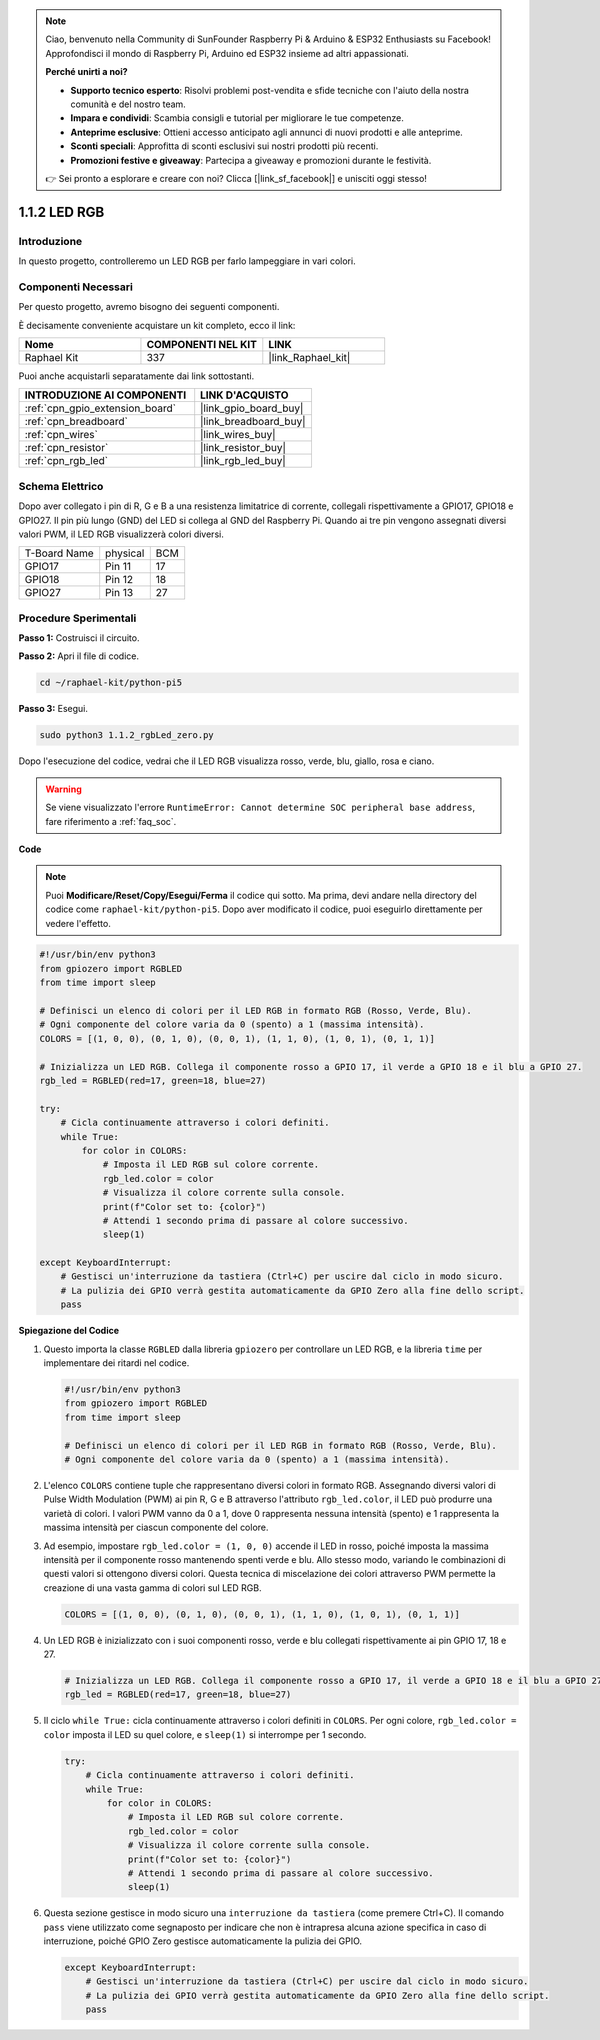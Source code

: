 .. note::

    Ciao, benvenuto nella Community di SunFounder Raspberry Pi & Arduino & ESP32 Enthusiasts su Facebook! Approfondisci il mondo di Raspberry Pi, Arduino ed ESP32 insieme ad altri appassionati.

    **Perché unirti a noi?**

    - **Supporto tecnico esperto**: Risolvi problemi post-vendita e sfide tecniche con l'aiuto della nostra comunità e del nostro team.
    - **Impara e condividi**: Scambia consigli e tutorial per migliorare le tue competenze.
    - **Anteprime esclusive**: Ottieni accesso anticipato agli annunci di nuovi prodotti e alle anteprime.
    - **Sconti speciali**: Approfitta di sconti esclusivi sui nostri prodotti più recenti.
    - **Promozioni festive e giveaway**: Partecipa a giveaway e promozioni durante le festività.

    👉 Sei pronto a esplorare e creare con noi? Clicca [|link_sf_facebook|] e unisciti oggi stesso!

.. _1.1.2_py_pi5:

1.1.2 LED RGB
=====================

Introduzione
--------------

In questo progetto, controlleremo un LED RGB per farlo lampeggiare in vari colori.

Componenti Necessari
-------------------------------

Per questo progetto, avremo bisogno dei seguenti componenti. 

.. image:: ../python_pi5/img/1.1.2_rgb_led_list.png
    :align: center

È decisamente conveniente acquistare un kit completo, ecco il link:

.. list-table::
    :widths: 20 20 20
    :header-rows: 1

    *   - Nome	
        - COMPONENTI NEL KIT
        - LINK
    *   - Raphael Kit
        - 337
        - |link_Raphael_kit|

Puoi anche acquistarli separatamente dai link sottostanti.

.. list-table::
    :widths: 30 20
    :header-rows: 1

    *   - INTRODUZIONE AI COMPONENTI
        - LINK D'ACQUISTO

    *   - :ref:`cpn_gpio_extension_board`
        - |link_gpio_board_buy|
    *   - :ref:`cpn_breadboard`
        - |link_breadboard_buy|
    *   - :ref:`cpn_wires`
        - |link_wires_buy|
    *   - :ref:`cpn_resistor`
        - |link_resistor_buy|
    *   - :ref:`cpn_rgb_led`
        - |link_rgb_led_buy|


Schema Elettrico
-----------------------

Dopo aver collegato i pin di R, G e B a una resistenza limitatrice di corrente, 
collegali rispettivamente a GPIO17, GPIO18 e GPIO27. Il pin più lungo (GND) del 
LED si collega al GND del Raspberry Pi. Quando ai tre pin vengono assegnati diversi 
valori PWM, il LED RGB visualizzerà colori diversi.

============ ======== ===
T-Board Name physical BCM
GPIO17       Pin 11   17
GPIO18       Pin 12   18
GPIO27       Pin 13   27
============ ======== ===

.. image:: ../python_pi5/img/1.1.2_rgb_led_schematic.png

Procedure Sperimentali
----------------------------

**Passo 1:** Costruisci il circuito.

.. image:: ../python_pi5/img/1.1.2_rgbLed_circuit.png

**Passo 2:** Apri il file di codice.

.. raw:: html

   <run></run>

.. code-block::

    cd ~/raphael-kit/python-pi5

**Passo 3:** Esegui.

.. raw:: html

   <run></run>

.. code-block::

    sudo python3 1.1.2_rgbLed_zero.py

Dopo l'esecuzione del codice, vedrai che il LED RGB visualizza rosso, verde, blu,
giallo, rosa e ciano.

.. warning::

    Se viene visualizzato l'errore ``RuntimeError: Cannot determine SOC peripheral base address``, fare riferimento a :ref:`faq_soc`. 

**Code**

.. note::

    Puoi **Modificare/Reset/Copy/Esegui/Ferma** il codice qui sotto. Ma prima, devi andare nella directory del codice come ``raphael-kit/python-pi5``. Dopo aver modificato il codice, puoi eseguirlo direttamente per vedere l'effetto.

.. raw:: html

    <run></run>

.. code-block:: python

   #!/usr/bin/env python3
   from gpiozero import RGBLED
   from time import sleep

   # Definisci un elenco di colori per il LED RGB in formato RGB (Rosso, Verde, Blu).
   # Ogni componente del colore varia da 0 (spento) a 1 (massima intensità).
   COLORS = [(1, 0, 0), (0, 1, 0), (0, 0, 1), (1, 1, 0), (1, 0, 1), (0, 1, 1)]

   # Inizializza un LED RGB. Collega il componente rosso a GPIO 17, il verde a GPIO 18 e il blu a GPIO 27.
   rgb_led = RGBLED(red=17, green=18, blue=27)

   try:
       # Cicla continuamente attraverso i colori definiti.
       while True:
           for color in COLORS:
               # Imposta il LED RGB sul colore corrente.
               rgb_led.color = color
               # Visualizza il colore corrente sulla console.
               print(f"Color set to: {color}")
               # Attendi 1 secondo prima di passare al colore successivo.
               sleep(1)

   except KeyboardInterrupt:
       # Gestisci un'interruzione da tastiera (Ctrl+C) per uscire dal ciclo in modo sicuro.
       # La pulizia dei GPIO verrà gestita automaticamente da GPIO Zero alla fine dello script.
       pass


**Spiegazione del Codice**

#. Questo importa la classe ``RGBLED`` dalla libreria ``gpiozero`` per controllare un LED RGB, e la libreria ``time`` per implementare dei ritardi nel codice.

   .. code-block:: python

       #!/usr/bin/env python3
       from gpiozero import RGBLED
       from time import sleep

       # Definisci un elenco di colori per il LED RGB in formato RGB (Rosso, Verde, Blu).
       # Ogni componente del colore varia da 0 (spento) a 1 (massima intensità).

#. L'elenco ``COLORS`` contiene tuple che rappresentano diversi colori in formato RGB. Assegnando diversi valori di Pulse Width Modulation (PWM) ai pin R, G e B attraverso l'attributo ``rgb_led.color``, il LED può produrre una varietà di colori. I valori PWM vanno da 0 a 1, dove 0 rappresenta nessuna intensità (spento) e 1 rappresenta la massima intensità per ciascun componente del colore.
#. Ad esempio, impostare ``rgb_led.color = (1, 0, 0)`` accende il LED in rosso, poiché imposta la massima intensità per il componente rosso mantenendo spenti verde e blu. Allo stesso modo, variando le combinazioni di questi valori si ottengono diversi colori. Questa tecnica di miscelazione dei colori attraverso PWM permette la creazione di una vasta gamma di colori sul LED RGB.

   .. code-block:: python    
       
       COLORS = [(1, 0, 0), (0, 1, 0), (0, 0, 1), (1, 1, 0), (1, 0, 1), (0, 1, 1)]

#. Un LED RGB è inizializzato con i suoi componenti rosso, verde e blu collegati rispettivamente ai pin GPIO 17, 18 e 27.

   .. code-block:: python

       # Inizializza un LED RGB. Collega il componente rosso a GPIO 17, il verde a GPIO 18 e il blu a GPIO 27.
       rgb_led = RGBLED(red=17, green=18, blue=27)

#. Il ciclo ``while True:`` cicla continuamente attraverso i colori definiti in ``COLORS``. Per ogni colore, ``rgb_led.color = color`` imposta il LED su quel colore, e ``sleep(1)`` si interrompe per 1 secondo.

   .. code-block:: python

       try:
           # Cicla continuamente attraverso i colori definiti.
           while True:
               for color in COLORS:
                   # Imposta il LED RGB sul colore corrente.
                   rgb_led.color = color
                   # Visualizza il colore corrente sulla console.
                   print(f"Color set to: {color}")
                   # Attendi 1 secondo prima di passare al colore successivo.
                   sleep(1)

#. Questa sezione gestisce in modo sicuro una ``interruzione da tastiera`` (come premere Ctrl+C). Il comando ``pass`` viene utilizzato come segnaposto per indicare che non è intrapresa alcuna azione specifica in caso di interruzione, poiché GPIO Zero gestisce automaticamente la pulizia dei GPIO.

   .. code-block:: python

       except KeyboardInterrupt:
           # Gestisci un'interruzione da tastiera (Ctrl+C) per uscire dal ciclo in modo sicuro.
           # La pulizia dei GPIO verrà gestita automaticamente da GPIO Zero alla fine dello script.
           pass

